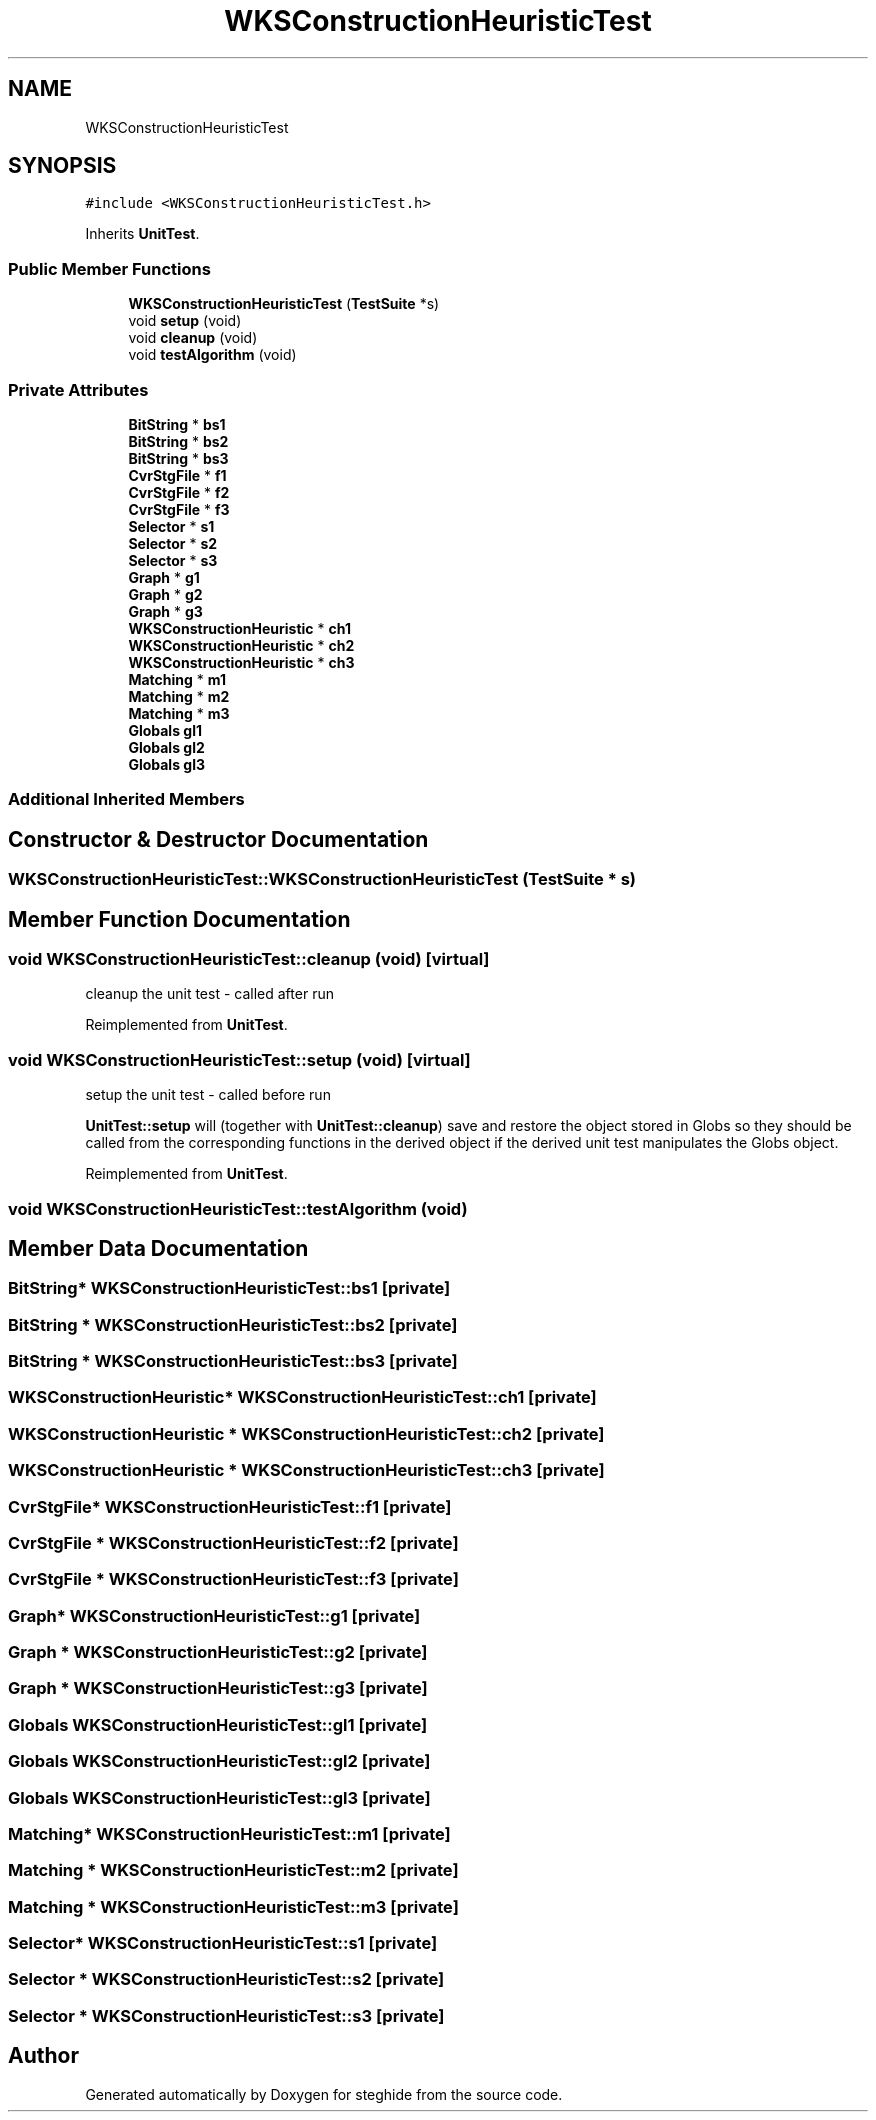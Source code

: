 .TH "WKSConstructionHeuristicTest" 3 "Thu Aug 17 2017" "Version 0.5.1" "steghide" \" -*- nroff -*-
.ad l
.nh
.SH NAME
WKSConstructionHeuristicTest
.SH SYNOPSIS
.br
.PP
.PP
\fC#include <WKSConstructionHeuristicTest\&.h>\fP
.PP
Inherits \fBUnitTest\fP\&.
.SS "Public Member Functions"

.in +1c
.ti -1c
.RI "\fBWKSConstructionHeuristicTest\fP (\fBTestSuite\fP *s)"
.br
.ti -1c
.RI "void \fBsetup\fP (void)"
.br
.ti -1c
.RI "void \fBcleanup\fP (void)"
.br
.ti -1c
.RI "void \fBtestAlgorithm\fP (void)"
.br
.in -1c
.SS "Private Attributes"

.in +1c
.ti -1c
.RI "\fBBitString\fP * \fBbs1\fP"
.br
.ti -1c
.RI "\fBBitString\fP * \fBbs2\fP"
.br
.ti -1c
.RI "\fBBitString\fP * \fBbs3\fP"
.br
.ti -1c
.RI "\fBCvrStgFile\fP * \fBf1\fP"
.br
.ti -1c
.RI "\fBCvrStgFile\fP * \fBf2\fP"
.br
.ti -1c
.RI "\fBCvrStgFile\fP * \fBf3\fP"
.br
.ti -1c
.RI "\fBSelector\fP * \fBs1\fP"
.br
.ti -1c
.RI "\fBSelector\fP * \fBs2\fP"
.br
.ti -1c
.RI "\fBSelector\fP * \fBs3\fP"
.br
.ti -1c
.RI "\fBGraph\fP * \fBg1\fP"
.br
.ti -1c
.RI "\fBGraph\fP * \fBg2\fP"
.br
.ti -1c
.RI "\fBGraph\fP * \fBg3\fP"
.br
.ti -1c
.RI "\fBWKSConstructionHeuristic\fP * \fBch1\fP"
.br
.ti -1c
.RI "\fBWKSConstructionHeuristic\fP * \fBch2\fP"
.br
.ti -1c
.RI "\fBWKSConstructionHeuristic\fP * \fBch3\fP"
.br
.ti -1c
.RI "\fBMatching\fP * \fBm1\fP"
.br
.ti -1c
.RI "\fBMatching\fP * \fBm2\fP"
.br
.ti -1c
.RI "\fBMatching\fP * \fBm3\fP"
.br
.ti -1c
.RI "\fBGlobals\fP \fBgl1\fP"
.br
.ti -1c
.RI "\fBGlobals\fP \fBgl2\fP"
.br
.ti -1c
.RI "\fBGlobals\fP \fBgl3\fP"
.br
.in -1c
.SS "Additional Inherited Members"
.SH "Constructor & Destructor Documentation"
.PP 
.SS "WKSConstructionHeuristicTest::WKSConstructionHeuristicTest (\fBTestSuite\fP * s)"

.SH "Member Function Documentation"
.PP 
.SS "void WKSConstructionHeuristicTest::cleanup (void)\fC [virtual]\fP"
cleanup the unit test - called after run 
.PP
Reimplemented from \fBUnitTest\fP\&.
.SS "void WKSConstructionHeuristicTest::setup (void)\fC [virtual]\fP"
setup the unit test - called before run
.PP
\fBUnitTest::setup\fP will (together with \fBUnitTest::cleanup\fP) save and restore the object stored in Globs so they should be called from the corresponding functions in the derived object if the derived unit test manipulates the Globs object\&. 
.PP
Reimplemented from \fBUnitTest\fP\&.
.SS "void WKSConstructionHeuristicTest::testAlgorithm (void)"

.SH "Member Data Documentation"
.PP 
.SS "\fBBitString\fP* WKSConstructionHeuristicTest::bs1\fC [private]\fP"

.SS "\fBBitString\fP * WKSConstructionHeuristicTest::bs2\fC [private]\fP"

.SS "\fBBitString\fP * WKSConstructionHeuristicTest::bs3\fC [private]\fP"

.SS "\fBWKSConstructionHeuristic\fP* WKSConstructionHeuristicTest::ch1\fC [private]\fP"

.SS "\fBWKSConstructionHeuristic\fP * WKSConstructionHeuristicTest::ch2\fC [private]\fP"

.SS "\fBWKSConstructionHeuristic\fP * WKSConstructionHeuristicTest::ch3\fC [private]\fP"

.SS "\fBCvrStgFile\fP* WKSConstructionHeuristicTest::f1\fC [private]\fP"

.SS "\fBCvrStgFile\fP * WKSConstructionHeuristicTest::f2\fC [private]\fP"

.SS "\fBCvrStgFile\fP * WKSConstructionHeuristicTest::f3\fC [private]\fP"

.SS "\fBGraph\fP* WKSConstructionHeuristicTest::g1\fC [private]\fP"

.SS "\fBGraph\fP * WKSConstructionHeuristicTest::g2\fC [private]\fP"

.SS "\fBGraph\fP * WKSConstructionHeuristicTest::g3\fC [private]\fP"

.SS "\fBGlobals\fP WKSConstructionHeuristicTest::gl1\fC [private]\fP"

.SS "\fBGlobals\fP WKSConstructionHeuristicTest::gl2\fC [private]\fP"

.SS "\fBGlobals\fP WKSConstructionHeuristicTest::gl3\fC [private]\fP"

.SS "\fBMatching\fP* WKSConstructionHeuristicTest::m1\fC [private]\fP"

.SS "\fBMatching\fP * WKSConstructionHeuristicTest::m2\fC [private]\fP"

.SS "\fBMatching\fP * WKSConstructionHeuristicTest::m3\fC [private]\fP"

.SS "\fBSelector\fP* WKSConstructionHeuristicTest::s1\fC [private]\fP"

.SS "\fBSelector\fP * WKSConstructionHeuristicTest::s2\fC [private]\fP"

.SS "\fBSelector\fP * WKSConstructionHeuristicTest::s3\fC [private]\fP"


.SH "Author"
.PP 
Generated automatically by Doxygen for steghide from the source code\&.
